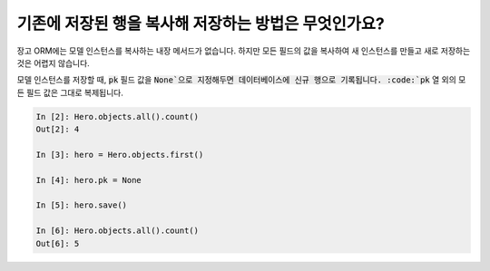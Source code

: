 기존에 저장된 행을 복사해 저장하는 방법은 무엇인가요?
========================================================================

장고 ORM에는 모델 인스턴스를 복사하는 내장 메서드가 없습니다. 하지만 모든 필드의 값을 복사하여 새 인스턴스를 만들고 새로 저장하는 것은 어렵지 않습니다.

모델 인스턴스를 저장할 때, :code:`pk` 필드 값을 :code:`None`으로 지정해두면 데이터베이스에 신규 행으로 기록됩니다. :code:`pk` 열 외의 모든 필드 값은 그대로 복제됩니다.

.. code-block:: ipython

    In [2]: Hero.objects.all().count()
    Out[2]: 4

    In [3]: hero = Hero.objects.first()

    In [4]: hero.pk = None

    In [5]: hero.save()

    In [6]: Hero.objects.all().count()
    Out[6]: 5


